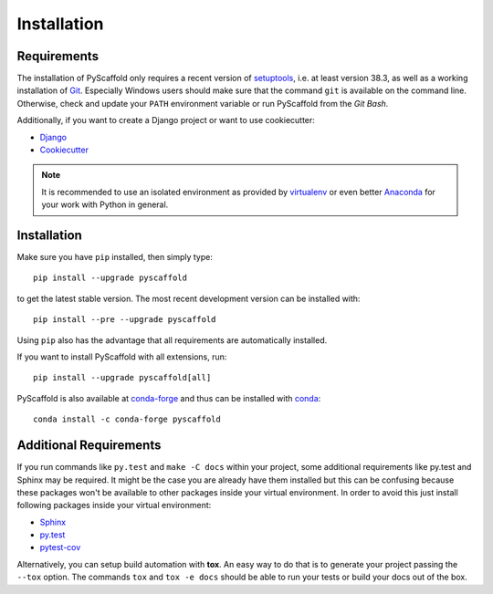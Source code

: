 ============
Installation
============

Requirements
============

The installation of PyScaffold only requires a recent version of `setuptools`_,
i.e. at least version 38.3, as well as a working installation of `Git`_.
Especially Windows users should make sure that the command ``git`` is available on
the command line. Otherwise, check and update your ``PATH`` environment
variable or run PyScaffold from the *Git Bash*.

Additionally, if you want to create a Django project or want to use
cookiecutter:

* `Django <https://pypi.python.org/pypi/Django/>`_
* `Cookiecutter <https://cookiecutter.readthedocs.org/>`_

.. note::

    It is recommended to use an isolated environment as provided by `virtualenv`_
    or even better `Anaconda`_ for your work with Python in general.

Installation
============

Make sure you have ``pip`` installed, then simply type::

    pip install --upgrade pyscaffold

to get the latest stable version. The most recent development version can be
installed with::

    pip install --pre --upgrade pyscaffold

Using ``pip`` also has the advantage that all requirements are automatically
installed.

If you want to install PyScaffold with all extensions, run::

    pip install --upgrade pyscaffold[all]

PyScaffold is also available at `conda-forge`_ and thus can be installed with `conda`_::

    conda install -c conda-forge pyscaffold


Additional Requirements
=======================

If you run commands like ``py.test`` and ``make -C docs`` within your project,
some additional requirements like py.test and Sphinx may be required. It might
be the case you are already have them installed but this can be confusing
because these packages won't be available to other packages inside your virtual
environment.  In order to avoid this just install following packages inside
your virtual environment:

* `Sphinx <http://sphinx-doc.org/>`_
* `py.test <http://pytest.org/>`_
* `pytest-cov <https://pypi.python.org/pypi/pytest-cov>`_

Alternatively, you can setup build automation with **tox**. An easy way to do
that is to generate your project passing the ``--tox`` option.
The commands ``tox`` and ``tox -e docs`` should be able to run your tests or
build your docs out of the box.

.. _setuptools: https://pypi.python.org/pypi/setuptools/
.. _Git: https://git-scm.com/
.. _virtualenv: https://virtualenv.readthedocs.org/
.. _Anaconda: https://www.anaconda.com/download/
.. _conda-forge: https://anaconda.org/conda-forge/pyscaffold
.. _conda: https://conda.io
